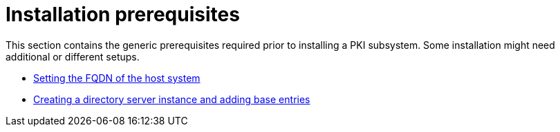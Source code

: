 :_mod-docs-content-type: PROCEDURE

[id="installation-prerequisites"]
= Installation prerequisites

This section contains the generic prerequisites required prior to installing a PKI subsystem.  Some installation might need additional or different setups.

* xref:fqdn-configuration.adoc[Setting the FQDN of the host system]

* xref:creating-ds-instance.adoc[Creating a directory server instance and adding base entries]


